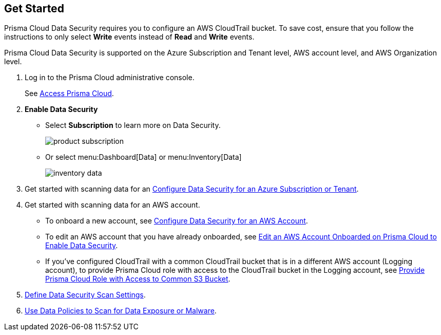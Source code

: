 :topic_type: task
[.task]
== Get Started

Prisma Cloud Data Security requires you to configure an AWS CloudTrail bucket. To save cost, ensure that you follow the instructions to only select *Write* events instead of *Read* and *Write* events.

Prisma Cloud Data Security is supported on the Azure Subscription and Tenant level, AWS account level, and AWS Organization level.

[.procedure]
. Log in to the Prisma Cloud administrative console.
+
See xref:../../get-started-with-prisma-cloud/access-prisma-cloud.adoc#id3d308e0b-921e-4cac-b8fd-f5a48521aa03[Access Prisma Cloud].

. *Enable Data Security*
+
* Select *Subscription* to learn more on Data Security.
+
image::product-subscription.png[scale=40]

* Or select menu:Dashboard[Data] or menu:Inventory[Data]
+
image::inventory-data.png[scale=40]

. Get started with scanning data for an xref:add-a-new-azure-account-pcds.adoc#idd47d744c-364f-4f8f-8dce-807f9f942b21[Configure Data Security for an Azure Subscription or Tenant].

. Get started with scanning data for an AWS account.
+
* To onboard a new account, see xref:add-a-new-aws-account.adoc#idee00fe2e-51d4-4d26-b010-69f3c261ad6f[Configure Data Security for an AWS Account].

* To edit an AWS account that you have already onboarded, see xref:edit-an-existing-aws-account.adoc#edit-an-existing-aws-account[ Edit an AWS Account Onboarded on Prisma Cloud to Enable Data Security].

* If you’ve configured CloudTrail with a common CloudTrail bucket that is in a different AWS account (Logging account), to provide Prisma Cloud role with access to the CloudTrail bucket in the Logging account, see xref:add-a-common-s3-bucket-for-aws-cloudtrail.adoc#idb078f1dd-7c14-4890-be38-7237f2ea8534[Provide Prisma Cloud Role with Access to Common S3 Bucket].

. xref:../monitor-data-security-scan-prisma-cloud/data-security-settings.adoc#data-security-settings[Define Data Security Scan Settings].

. xref:../monitor-data-security-scan-prisma-cloud/data-policies.adoc#data-policies[Use Data Policies to Scan for Data Exposure or Malware].
